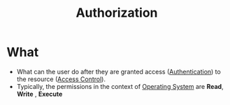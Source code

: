 :PROPERTIES:
:ID:       4ed4341c-d97b-4f02-9e49-d4032276adc5
:END:
#+title: Authorization

* What
+ What can the user do after they are granted access ([[id:663f9e6c-6b5e-4d84-a52f-a321fb05f192][Authentication]]) to the resource ([[id:28da2f4e-4c40-4436-9a4d-e9b499f6ba01][Access Control]]).
+ Typically, the permissions in the context of [[id:dd3948f1-ba47-421c-af8c-e5054f1708b0][Operating System]] are  *Read*, *Write* , *Execute*
